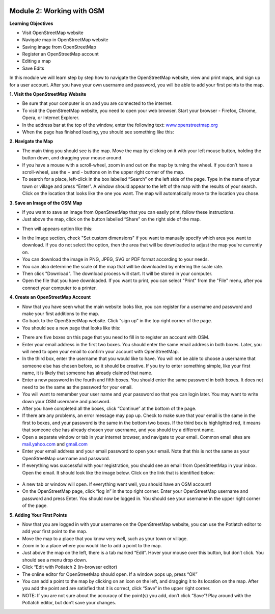 .. image:: /static/training/beginner/osm/image6.*


Module 2: Working with OSM
==========================

**Learning Objectives**

- Visit OpenStreetMap website
- Navigate map in OpenStreetMap website
- Saving image from OpenStreetMap
- Register an OpenStreetMap account
- Editing a map
- Save Edits


In this module we will learn step by step how to navigate the OpenStreetMap
website, view and print maps, and sign up for a user account.  After you
have your own username and password, you will be able to add your first
points to the map.

**1. Visit the OpenStreetMap Website**

- Be sure that your computer is on and you are connected to the internet.
- To visit the OpenStreetMap website, you need to open your web browser.
  Start your browser - Firefox, Chrome, Opera, or Internet Explorer.
- In the address bar at the top of the window, enter the following text:
  `www.openstreetmap.org <http://www.openstreetmap.org>`_
- When the page has finished loading, you should see something like this:

.. image:: /static/training/beginner/osm/image12.*

**2. Navigate the Map**

- The main thing you should see is the map.  Move the map by clicking on it
  with your left mouse button, holding the button down,
  and dragging your mouse around.
- If you have a mouse with a scroll-wheel, zoom in and out on the map by
  turning the wheel.  If you don’t have a scroll-wheel,
  use the + and - buttons on in the upper right corner of the map.
- To search for a place, left-click in the box labelled “Search” on the left
  side of the page. Type in the name of your town or village and press
  “Enter”.  A window should appear to the left of the map with the results
  of your search.  Click on the location that looks like the one you want.
  The map will automatically move to the location you chose.

**3. Save an Image of the OSM Map**

- If you want to save an image from OpenStreetMap that you can easily print,
  follow these instructions.
- Just above the map, click on the button labelled “Share” on the right side
  of the map.

.. image:: /static/training/beginner/osm/image13.*

- Then will appears option like this:

.. image:: /static/training/beginner/osm/image14.*

- In the Image section, check "Set custom dimensions" if you want to manually
  specify which area you want to download. If you do not select the option,
  then the area that will be downloaded to adjust the map you're currently on.
- You can download the image in PNG, JPEG, SVG or PDF format according to
  your needs.
- You can also determine the scale of the map that will be downloaded by
  entering the scale rate.
- Then click "Download". The download process will start. It will be stored
  in your computer.
- Open the file that you have downloaded. If you want to print,
  you can select "Print" from the "File" menu, after you connect your computer
  to a printer.

**4. Create an OpenStreetMap Account**

- Now that you have seen what the main website looks like,
  you can register for a username and password and make your first additions
  to the map.
- Go back to the OpenStreetMap website.  Click “sign up” in the top right
  corner of the page.
- You should see a new page that looks like this:

.. image:: /static/training/beginner/osm/image15.*

- There are five boxes on this page that you need to fill in to register an
  account with OSM.
- Enter your email address in the first two boxes.  You should enter the same
  email address in both boxes.  Later, you will need to open your email to
  confirm your account with OpenStreetMap.
- In the third box, enter the username that you would like to have.  You
  will not be able to choose a username that someone else has chosen before,
  so it should be creative.  If you try to enter something simple,
  like your first name, it is likely that someone has already claimed that
  name.
- Enter a new password in the fourth and fifth boxes.  You should enter the
  same password in both boxes.  It does not need to be the same as the
  password for your email.
- You will want to remember your user name and your password so that you can
  login later.  You may want to write down your OSM username and password.
- After you have completed all the boxes, click “Continue” at the bottom of
  the page.
- If there are any problems, an error message may pop up.  Check to make
  sure that your email is the same in the first to boxes,
  and your password is the same in the bottom two boxes.  If the third box is
  highlighted red, it means that someone else has already chosen your
  username, and you should try a different name.
- Open a separate window or tab in your internet browser,
  and navigate to your email.  Common email sites are
  `mail.yahoo.com <http://mail.yahoo.com>`_ and
  `gmail.com <http://gmail.com>`_

- Enter your email address and your email password to open your email.  Note
  that this is not the same as your OpenStreetMap username and password.
- If everything was successful with your registration,
  you should see an email from OpenStreetMap in your inbox.  Open the email.
  It should look like the image below.  Click on the link that is identified
  below:

 .. image:: /static/training/beginner/osm/image16.*

- A new tab or window will open.  If everything went well,
  you should have an OSM account!
- On the OpenStreetMap page, click “log in” in the top right corner.  Enter
  your OpenStreetMap username and password and press Enter.  You should now be
  logged in.  You should see your username in the upper right corner of the
  page.

**5. Adding Your First Points**

- Now that you are logged in with your username on the OpenStreetMap
  website, you can use the Potlatch editor to add your first point to the map.
- Move the map to a place that you know very well, such as your town or
  village.
- Zoom in to a place where you would like to add a point to the map.
- Just above the map on the left, there is a tab marked “Edit”.  Hover your
  mouse over this button, but don’t click.  You should see a menu drop down.
- Click “Edit with Potlatch 2 (in-browser editor)
- The online editor for OpenStreetMap should open.  If a window pops up,
  press “OK”
- You can add a point to the map by clicking on an icon on the left,
  and dragging it to its location on the map.  After you add the point and are
  satisfied that it is correct, click “Save” in the upper right corner.
- NOTE:  If you are not sure about the accuracy of the point(s) you add,
  don’t click “Save”!  Play around with the Potlatch editor,
  but don’t save your changes.
